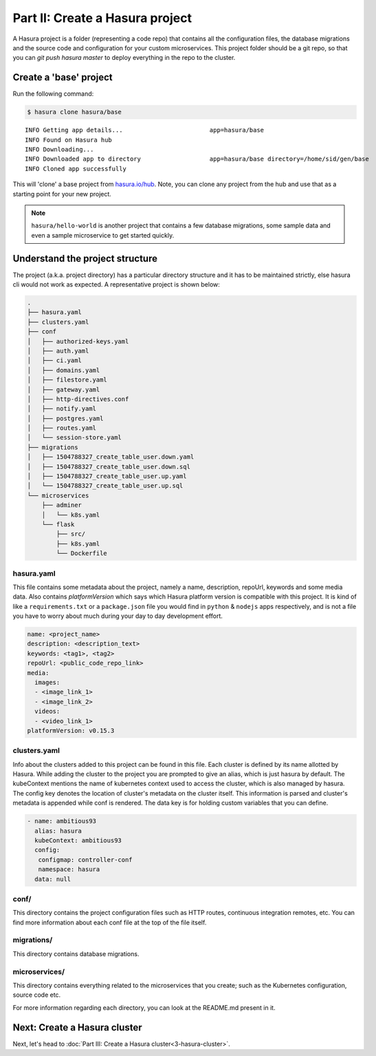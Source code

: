 .. .. meta::
   :description: Part 2 of a set of learning exercises meant for exploring Hasura in detail. This part introduces the Auth microservice's User & Session management model.
   :keywords: hasura, getting started, step 2

================================
Part II: Create a Hasura project
================================

A Hasura project is a folder (representing a code repo) that contains all the configuration files, the database migrations and the source code and configuration for your custom microservices. This project folder should be a git repo, so that you can `git push hasura master` to deploy everything in the repo to the cluster.


Create a 'base' project
-----------------------

Run the following command:

.. code-block:: console

   $ hasura clone hasura/base

::

   INFO Getting app details...                        app=hasura/base
   INFO Found on Hasura hub
   INFO Downloading...
   INFO Downloaded app to directory                   app=hasura/base directory=/home/sid/gen/base
   INFO Cloned app successfully


This will 'clone' a base project from `hasura.io/hub <https://hasura.io/hub>`_.
Note, you can clone any project from the hub and use that as a starting point for your new project.

.. admonition:: Note

   ``hasura/hello-world`` is another project that contains a few database
   migrations, some sample data and even a sample microservice to get started quickly.

Understand the project structure
--------------------------------
The project (a.k.a. project directory) has a particular directory structure and it has to be maintained strictly, else hasura cli would not work as expected. A representative project is shown below:

.. code-block:: bash

   .
   ├── hasura.yaml
   ├── clusters.yaml
   ├── conf
   │   ├── authorized-keys.yaml
   │   ├── auth.yaml
   │   ├── ci.yaml
   │   ├── domains.yaml
   │   ├── filestore.yaml
   │   ├── gateway.yaml
   │   ├── http-directives.conf
   │   ├── notify.yaml
   │   ├── postgres.yaml
   │   ├── routes.yaml
   │   └── session-store.yaml
   ├── migrations
   │   ├── 1504788327_create_table_user.down.yaml
   │   ├── 1504788327_create_table_user.down.sql
   │   ├── 1504788327_create_table_user.up.yaml
   │   └── 1504788327_create_table_user.up.sql
   └── microservices
       ├── adminer
       │   └── k8s.yaml
       └── flask
           ├── src/
           ├── k8s.yaml
           └── Dockerfile

hasura.yaml
^^^^^^^^^^^

This file contains some metadata about the project, namely a name, description, repoUrl, keywords and some media data. Also contains `platformVersion` which says which Hasura platform version is compatible with this project. It is kind of like a
``requirements.txt`` or a ``package.json`` file you would find in ``python`` & ``nodejs`` apps respectively, and is not a file you have to worry about much during your day to day development effort.

.. code-block:: yaml

  name: <project_name>
  description: <description_text>
  keywords: <tag1>, <tag2>
  repoUrl: <public_code_repo_link>
  media:
    images:
    - <image_link_1>
    - <image_link_2>
    videos:
    - <video_link_1>
  platformVersion: v0.15.3

clusters.yaml
^^^^^^^^^^^^^

Info about the clusters added to this project can be found in this file. Each cluster is defined by its name allotted by Hasura. While adding the cluster to the project you are prompted to give an alias, which is just hasura by default. The kubeContext mentions the name of kubernetes context used to access the cluster, which is also managed by hasura. The config key denotes the location of cluster's metadata on the cluster itself. This information is parsed and cluster's metadata is appended while conf is rendered. The data key is for holding custom variables that you can define.

.. code-block:: bash

   - name: ambitious93
     alias: hasura
     kubeContext: ambitious93
     config:
      configmap: controller-conf
      namespace: hasura
     data: null

conf/
^^^^^

This directory contains the project configuration files such as HTTP routes, continuous integration remotes, etc. You can find more information about each conf file at the top of the file itself.


migrations/
^^^^^^^^^^^

This directory contains database migrations.

microservices/
^^^^^^^^^^^^^^

This directory contains everything related to the microservices that you create; such as the Kubernetes configuration, source code etc.

For more information regarding each directory, you can look at the README.md present in it.

Next: Create a Hasura cluster
-----------------------------

Next, let's head to :doc:`Part III: Create a Hasura cluster<3-hasura-cluster>`.
